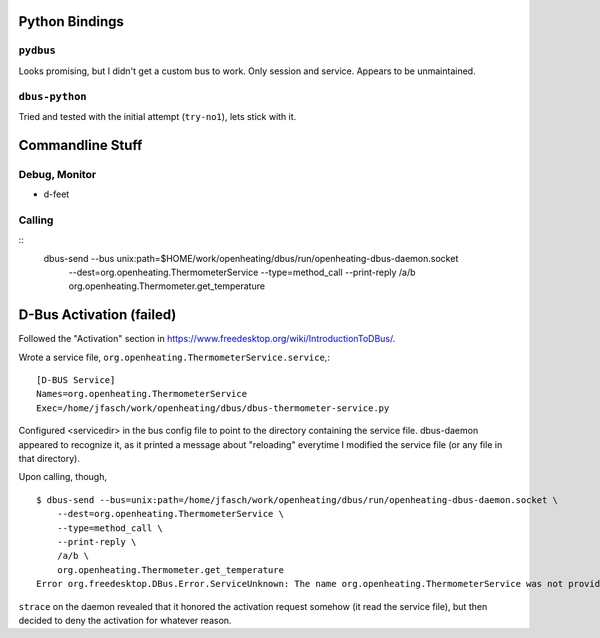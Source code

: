 Python Bindings
===============

``pydbus``
----------

Looks promising, but I didn't get a custom bus to work. Only session
and service. Appears to be unmaintained.

``dbus-python``
---------------

Tried and tested with the initial attempt (``try-no1``), lets stick
with it.

Commandline Stuff
=================

Debug, Monitor
--------------

* d-feet

Calling
-------

::
    dbus-send --bus unix:path=$HOME/work/openheating/dbus/run/openheating-dbus-daemon.socket \
      --dest=org.openheating.ThermometerService \
      --type=method_call \
      --print-reply \
      /a/b \
      org.openheating.Thermometer.get_temperature

D-Bus Activation (failed)
=========================

Followed the "Activation" section in
https://www.freedesktop.org/wiki/IntroductionToDBus/.

Wrote a service file,
``org.openheating.ThermometerService.service``,::

  [D-BUS Service]
  Names=org.openheating.ThermometerService
  Exec=/home/jfasch/work/openheating/dbus/dbus-thermometer-service.py

Configured <servicedir> in the bus config file to point to the
directory containing the service file. dbus-daemon appeared to
recognize it, as it printed a message about "reloading" everytime I
modified the service file (or any file in that directory).

Upon calling, though, ::

  $ dbus-send --bus=unix:path=/home/jfasch/work/openheating/dbus/run/openheating-dbus-daemon.socket \
      --dest=org.openheating.ThermometerService \
      --type=method_call \
      --print-reply \
      /a/b \
      org.openheating.Thermometer.get_temperature
  Error org.freedesktop.DBus.Error.ServiceUnknown: The name org.openheating.ThermometerService was not provided by any .service files

``strace`` on the daemon revealed that it honored the activation
request somehow (it read the service file), but then decided to deny
the activation for whatever reason.
